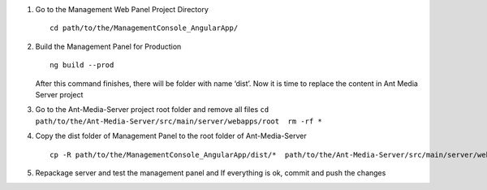 1. Go to the Management Web Panel Project Directory

   ::

      cd path/to/the/ManagementConsole_AngularApp/

2. Build the Management Panel for Production

   ::

      ng build --prod

   After this command finishes, there will be folder with name ‘dist’.
   Now it is time to replace the content in Ant Media Server project

3. Go to the Ant-Media-Server project root folder and remove all files
   ``cd path/to/the/Ant-Media-Server/src/main/server/webapps/root  rm -rf *``

4. Copy the dist folder of Management Panel to the root folder of
   Ant-Media-Server

   ::

      cp -R path/to/the/ManagementConsole_AngularApp/dist/*  path/to/the/Ant-Media-Server/src/main/server/webapps/root

5. Repackage server and test the management panel and If everything is
   ok, commit and push the changes
